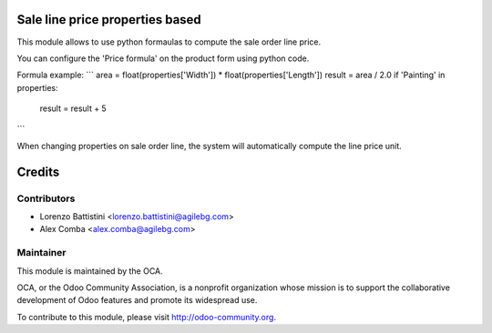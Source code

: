 .. image:: https://img.shields.io/badge/licence-AGPL--3-blue.svg
    :alt: License: AGPL-3

Sale line price properties based
================================

This module allows to use python formaulas to compute the sale order line
price.

You can configure the 'Price formula' on the product form using python code.

Formula example:
```
area = float(properties['Width']) * float(properties['Length'])
result = area / 2.0
if 'Painting' in properties:
    result = result + 5
```

When changing properties on sale order line, the system will automatically
compute the line price unit.

Credits
=======

Contributors
------------

* Lorenzo Battistini <lorenzo.battistini@agilebg.com>
* Alex Comba <alex.comba@agilebg.com>

Maintainer
----------

.. image:: http://odoo-community.org/logo.png
   :alt: Odoo Community Association
   :target: http://odoo-community.org

This module is maintained by the OCA.

OCA, or the Odoo Community Association, is a nonprofit organization whose
mission is to support the collaborative development of Odoo features and
promote its widespread use.

To contribute to this module, please visit http://odoo-community.org.
